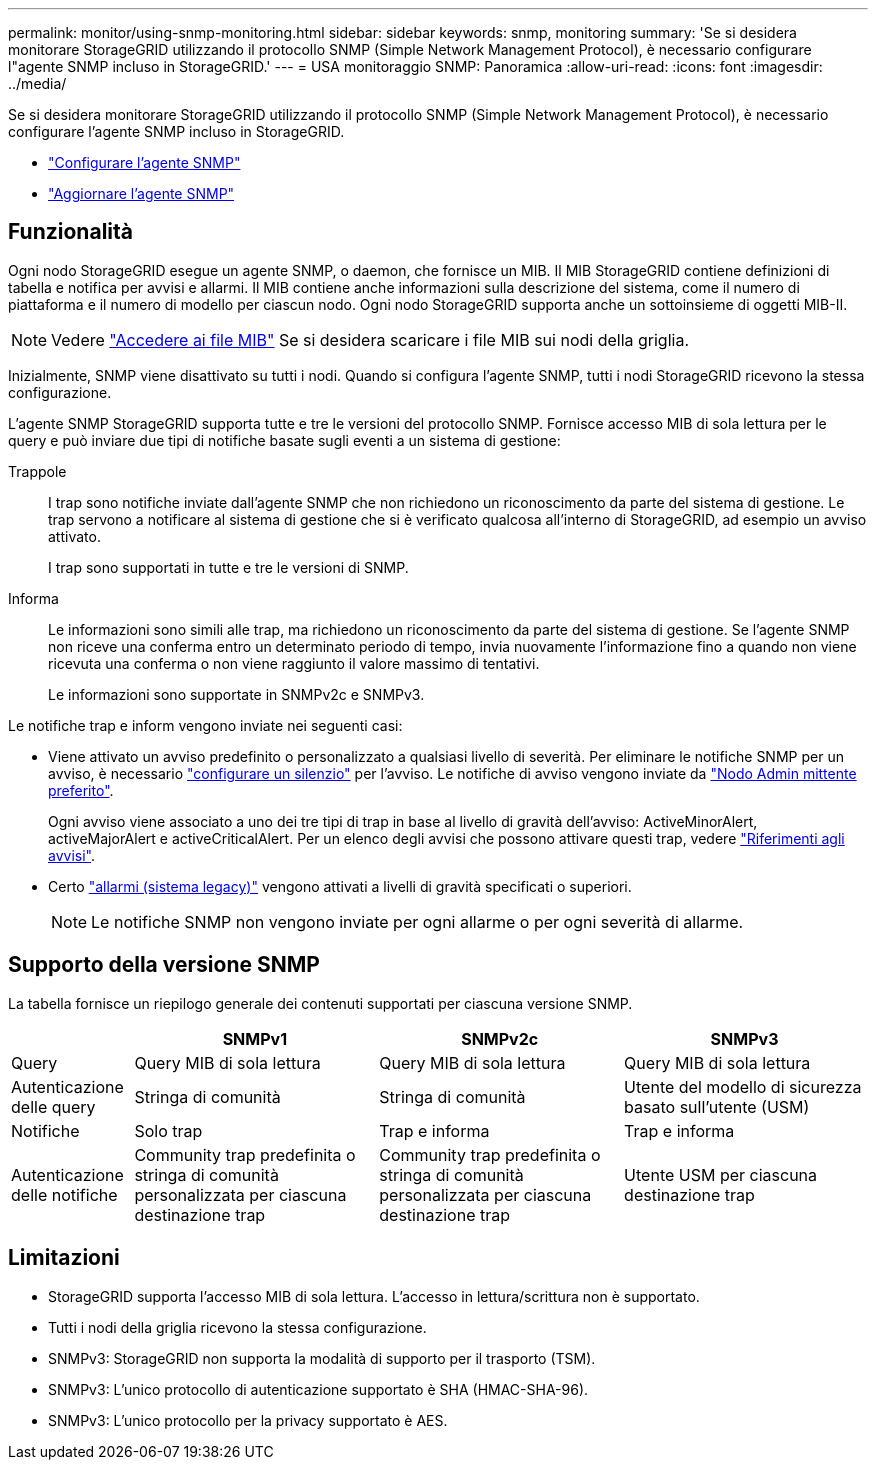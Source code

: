 ---
permalink: monitor/using-snmp-monitoring.html 
sidebar: sidebar 
keywords: snmp, monitoring 
summary: 'Se si desidera monitorare StorageGRID utilizzando il protocollo SNMP (Simple Network Management Protocol), è necessario configurare l"agente SNMP incluso in StorageGRID.' 
---
= USA monitoraggio SNMP: Panoramica
:allow-uri-read: 
:icons: font
:imagesdir: ../media/


[role="lead"]
Se si desidera monitorare StorageGRID utilizzando il protocollo SNMP (Simple Network Management Protocol), è necessario configurare l'agente SNMP incluso in StorageGRID.

* link:configuring-snmp-agent.html["Configurare l'agente SNMP"]
* link:updating-snmp-agent.html["Aggiornare l'agente SNMP"]




== Funzionalità

Ogni nodo StorageGRID esegue un agente SNMP, o daemon, che fornisce un MIB. Il MIB StorageGRID contiene definizioni di tabella e notifica per avvisi e allarmi. Il MIB contiene anche informazioni sulla descrizione del sistema, come il numero di piattaforma e il numero di modello per ciascun nodo. Ogni nodo StorageGRID supporta anche un sottoinsieme di oggetti MIB-II.


NOTE: Vedere link:access-snmp-mib.html["Accedere ai file MIB"] Se si desidera scaricare i file MIB sui nodi della griglia.

Inizialmente, SNMP viene disattivato su tutti i nodi. Quando si configura l'agente SNMP, tutti i nodi StorageGRID ricevono la stessa configurazione.

L'agente SNMP StorageGRID supporta tutte e tre le versioni del protocollo SNMP. Fornisce accesso MIB di sola lettura per le query e può inviare due tipi di notifiche basate sugli eventi a un sistema di gestione:

Trappole:: I trap sono notifiche inviate dall'agente SNMP che non richiedono un riconoscimento da parte del sistema di gestione. Le trap servono a notificare al sistema di gestione che si è verificato qualcosa all'interno di StorageGRID, ad esempio un avviso attivato.
+
--
I trap sono supportati in tutte e tre le versioni di SNMP.

--
Informa:: Le informazioni sono simili alle trap, ma richiedono un riconoscimento da parte del sistema di gestione. Se l'agente SNMP non riceve una conferma entro un determinato periodo di tempo, invia nuovamente l'informazione fino a quando non viene ricevuta una conferma o non viene raggiunto il valore massimo di tentativi.
+
--
Le informazioni sono supportate in SNMPv2c e SNMPv3.

--


Le notifiche trap e inform vengono inviate nei seguenti casi:

* Viene attivato un avviso predefinito o personalizzato a qualsiasi livello di severità. Per eliminare le notifiche SNMP per un avviso, è necessario link:silencing-alert-notifications.html["configurare un silenzio"] per l'avviso. Le notifiche di avviso vengono inviate da link:../primer/what-admin-node-is.html["Nodo Admin mittente preferito"].
+
Ogni avviso viene associato a uno dei tre tipi di trap in base al livello di gravità dell'avviso: ActiveMinorAlert, activeMajorAlert e activeCriticalAlert. Per un elenco degli avvisi che possono attivare questi trap, vedere link:alerts-reference.html["Riferimenti agli avvisi"].

* Certo link:alarms-reference.html["allarmi (sistema legacy)"] vengono attivati a livelli di gravità specificati o superiori.
+

NOTE: Le notifiche SNMP non vengono inviate per ogni allarme o per ogni severità di allarme.





== Supporto della versione SNMP

La tabella fornisce un riepilogo generale dei contenuti supportati per ciascuna versione SNMP.

[cols="1a,2a,2a,2a"]
|===
|  | SNMPv1 | SNMPv2c | SNMPv3 


 a| 
Query
 a| 
Query MIB di sola lettura
 a| 
Query MIB di sola lettura
 a| 
Query MIB di sola lettura



 a| 
Autenticazione delle query
 a| 
Stringa di comunità
 a| 
Stringa di comunità
 a| 
Utente del modello di sicurezza basato sull'utente (USM)



 a| 
Notifiche
 a| 
Solo trap
 a| 
Trap e informa
 a| 
Trap e informa



 a| 
Autenticazione delle notifiche
 a| 
Community trap predefinita o stringa di comunità personalizzata per ciascuna destinazione trap
 a| 
Community trap predefinita o stringa di comunità personalizzata per ciascuna destinazione trap
 a| 
Utente USM per ciascuna destinazione trap

|===


== Limitazioni

* StorageGRID supporta l'accesso MIB di sola lettura. L'accesso in lettura/scrittura non è supportato.
* Tutti i nodi della griglia ricevono la stessa configurazione.
* SNMPv3: StorageGRID non supporta la modalità di supporto per il trasporto (TSM).
* SNMPv3: L'unico protocollo di autenticazione supportato è SHA (HMAC-SHA-96).
* SNMPv3: L'unico protocollo per la privacy supportato è AES.

